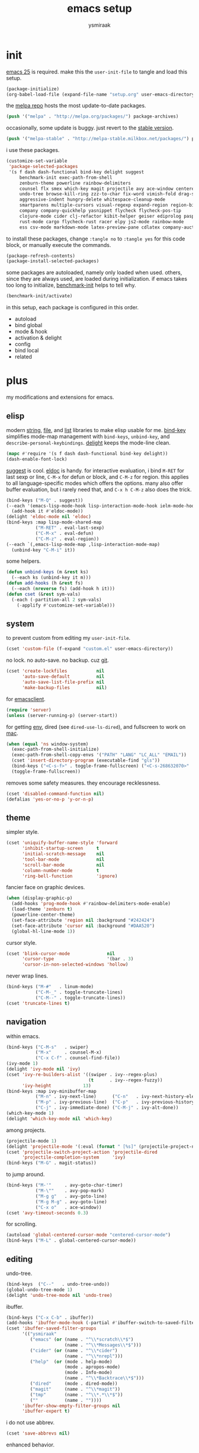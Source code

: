 #+TITLE: emacs setup
#+AUTHOR: ysmiraak
* init
[[https://www.gnu.org/software/emacs/][emacs 25]] is required.
make this the =user-init-file= to tangle and load this setup.
#+BEGIN_SRC emacs-lisp :tangle no
  (package-initialize)
  (org-babel-load-file (expand-file-name "setup.org" user-emacs-directory))
#+END_SRC
the [[https://melpa.org/#/][melpa repo]] hosts the most update-to-date packages.
#+BEGIN_SRC emacs-lisp
  (push '("melpa" . "http://melpa.org/packages/") package-archives)
#+END_SRC
occasionally, some update is buggy. just revert to the [[https://stable.melpa.org/#/][stable version]].
#+BEGIN_SRC emacs-lisp :tangle no
  (push '("melpa-stable" . "http://melpa-stable.milkbox.net/packages/") package-archives)
#+END_SRC
i use these packages.
#+BEGIN_SRC emacs-lisp
  (customize-set-variable
   'package-selected-packages
   '(s f dash dash-functional bind-key delight suggest
       benchmark-init exec-path-from-shell
       zenburn-theme powerline rainbow-delimiters
       counsel flx smex which-key magit projectile avy ace-window centered-cursor-mode
       undo-tree browse-kill-ring zzz-to-char fix-word vimish-fold drag-stuff
       aggressive-indent hungry-delete whitespace-cleanup-mode
       smartparens multiple-cursors visual-regexp expand-region region-bindings-mode
       company company-quickhelp yasnippet flycheck flycheck-pos-tip
       clojure-mode cider clj-refactor kibit-helper geiser ediprolog pasp-mode haskell-mode idris-mode
       rust-mode cargo flycheck-rust racer elpy js2-mode rainbow-mode
       ess csv-mode markdown-mode latex-preview-pane cdlatex company-auctex))
#+END_SRC
to install these packages, change =:tangle no= to =:tangle yes= for this code block, or manually execute the commands.
#+BEGIN_SRC emacs-lisp :tangle no
  (package-refresh-contents)
  (package-install-selected-packages)
#+END_SRC
some packages are autoloaded, namely only loaded when used.
others, since they are always used, are loaded during initialization.
if emacs takes too long to initialize, [[https://github.com/dholm/benchmark-init-el][benchmark-init]] helps to tell why.
#+BEGIN_SRC emacs-lisp :tangle no
  (benchmark-init/activate)
#+END_SRC
in this setup, each package is configured in this order.
- autoload
- bind global
- mode & hook
- activation & delight
- config
- bind local
- related
* plus
my modifications and extensions for emacs.
** elisp
modern [[https://github.com/magnars/s.el][string]], [[https://github.com/rejeep/f.el][file]], and [[https://github.com/magnars/dash.el#installation][list]] libraries to make elisp usable for me.
[[https://github.com/jwiegley/use-package/blob/master/bind-key.el][bind-key]] simplifies mode-map management with =bind-keys=, =unbind-key=, and =describe-personal-keybindings=.
[[https://www.emacswiki.org/emacs/DelightedModes][delight]] keeps the mode-line clean.
#+BEGIN_SRC emacs-lisp
  (mapc #'require '(s f dash dash-functional bind-key delight))
  (dash-enable-font-lock)
#+END_SRC
[[https://github.com/Wilfred/suggest.el][suggest]] is cool. [[https://www.emacswiki.org/emacs/ElDoc][eldoc]] is handy.
for interactive evaluation, i bind =M-RET= for last sexp or line, =C-M-x= for defun or block, and =C-M-z= for region.
this applies to all language-specific modes which offers the options.
many also offer buffer evaluation, but i rarely need that, and =C-x h C-M-z= also does the trick.
#+BEGIN_SRC emacs-lisp
  (bind-keys ("M-Q" . suggest))
  (--each '(emacs-lisp-mode-hook lisp-interaction-mode-hook ielm-mode-hook)
    (add-hook it #'eldoc-mode))
  (delight 'eldoc-mode nil 'eldoc)
  (bind-keys :map lisp-mode-shared-map
             ("M-RET" . eval-last-sexp)
             ("C-M-x" . eval-defun)
             ("C-M-z" . eval-region))
  (--each `(,emacs-lisp-mode-map ,lisp-interaction-mode-map)
    (unbind-key "C-M-i" it))
#+END_SRC
some helpers.
#+BEGIN_SRC emacs-lisp
  (defun unbind-keys (m &rest ks)
    (--each ks (unbind-key it m)))
  (defun add-hooks (h &rest fs)
    (--each (nreverse fs) (add-hook h it)))
  (defun cset (&rest sym-vals)
    (-each (-partition-all 2 sym-vals)
      (-applify #'customize-set-variable)))
#+END_SRC
** system
to prevent custom from editing my =user-init-file=.
#+BEGIN_SRC emacs-lisp
  (cset 'custom-file (f-expand "custom.el" user-emacs-directory))
#+END_SRC
no lock. no auto-save. no backup. cuz [[https://git-scm.com/][git]].
#+BEGIN_SRC emacs-lisp
  (cset 'create-lockfiles           nil
        'auto-save-default          nil
        'auto-save-list-file-prefix nil
        'make-backup-files          nil)
#+END_SRC
for [[https://www.emacswiki.org/emacs/EmacsClient][emacsclient]].
#+BEGIN_SRC emacs-lisp
  (require 'server)
  (unless (server-running-p) (server-start))
#+END_SRC
for getting [[https://github.com/purcell/exec-path-from-shell][env]], dired (see =dired-use-ls-dired=), and fullscreen to work on [[https://www.emacswiki.org/emacs/MacOSTweaks][mac]].
#+BEGIN_SRC emacs-lisp
  (when (equal 'ns window-system)
    (exec-path-from-shell-initialize)
    (exec-path-from-shell-copy-envs '("PATH" "LANG" "LC_ALL" "EMAIL"))
    (cset 'insert-directory-program (executable-find "gls"))
    (bind-keys ("<C-s-f>" . toggle-frame-fullscreen) ("<C-s-268632070>" . toggle-frame-fullscreen))
    (toggle-frame-fullscreen))
#+END_SRC
removes some safety measures.
they encourage recklessness.
#+BEGIN_SRC emacs-lisp
  (cset 'disabled-command-function nil)
  (defalias 'yes-or-no-p 'y-or-n-p)
#+END_SRC
** theme
simpler style.
#+BEGIN_SRC emacs-lisp
  (cset 'uniquify-buffer-name-style 'forward
        'inhibit-startup-screen     t
        'initial-scratch-message    nil
        'tool-bar-mode              nil
        'scroll-bar-mode            nil
        'column-number-mode         t
        'ring-bell-function         'ignore)
#+END_SRC
fancier face on graphic devices.
#+BEGIN_SRC emacs-lisp
  (when (display-graphic-p)
    (add-hooks 'prog-mode-hook #'rainbow-delimiters-mode-enable)
    (load-theme 'zenburn t)
    (powerline-center-theme)
    (set-face-attribute 'region nil :background "#242424")
    (set-face-attribute 'cursor nil :background "#DAA520")
    (global-hl-line-mode 1))
#+END_SRC
cursor style.
#+BEGIN_SRC emacs-lisp
  (cset 'blink-cursor-mode              nil
        'cursor-type                    '(bar . 3)
        'cursor-in-non-selected-windows 'hollow)
#+END_SRC
never wrap lines.
#+BEGIN_SRC emacs-lisp
  (bind-keys ("M-#"   . linum-mode)
             ("C-M-_" . toggle-truncate-lines)
             ("C-M--" . toggle-truncate-lines))
  (cset 'truncate-lines t)
#+END_SRC
** navigation
within emacs.
#+BEGIN_SRC emacs-lisp
  (bind-keys ("C-M-s"   . swiper)
             ("M-x"     . counsel-M-x)
             ("C-x C-f" . counsel-find-file))
  (ivy-mode 1)
  (delight 'ivy-mode nil 'ivy)
  (cset 'ivy-re-builders-alist '((swiper . ivy--regex-plus)
                                 (t      . ivy--regex-fuzzy))
        'ivy-height            13)
  (bind-keys :map ivy-minibuffer-map
             ("M-n" . ivy-next-line)      ("C-n"   . ivy-next-history-element)
             ("M-p" . ivy-previous-line)  ("C-p"   . ivy-previous-history-element)
             ("C-j" . ivy-immediate-done) ("C-M-j" . ivy-alt-done))
  (which-key-mode 1)
  (delight 'which-key-mode nil 'which-key)
#+END_SRC
among projects.
#+BEGIN_SRC emacs-lisp
  (projectile-mode 1)
  (delight 'projectile-mode '(:eval (format " [%s]" (projectile-project-name))) 'projectile)
  (cset 'projectile-switch-project-action 'projectile-dired
        'projectile-completion-system     'ivy)
  (bind-keys ("M-G" . magit-status))
#+END_SRC
to jump around.
#+BEGIN_SRC emacs-lisp
  (bind-keys ("M-'"     . avy-goto-char-timer)
             ("M-\""    . avy-pop-mark)
             ("M-g g"   . avy-goto-line)
             ("M-g M-g" . avy-goto-line)
             ("C-x o"   . ace-window))
  (cset 'avy-timeout-seconds 0.3)
#+END_SRC
for scrolling.
#+BEGIN_SRC emacs-lisp
  (autoload 'global-centered-cursor-mode "centered-cursor-mode")
  (bind-keys ("M-L" . global-centered-cursor-mode))
#+END_SRC
** editing
undo-tree.
#+BEGIN_SRC emacs-lisp
  (bind-keys  ("C--"   . undo-tree-undo))
  (global-undo-tree-mode 1)
  (delight 'undo-tree-mode nil 'undo-tree)
#+END_SRC
ibuffer.
#+BEGIN_SRC emacs-lisp
  (bind-keys ("C-x C-b" . ibuffer))
  (add-hooks 'ibuffer-mode-hook (-partial #'ibuffer-switch-to-saved-filter-groups "ysmiraak"))
  (cset 'ibuffer-saved-filter-groups
        '(("ysmiraak"
           ("emacs" (or (name . "^\\*scratch\\*$")
                        (name . "^\\*Messages\\*$")))
           ("cider" (or (name . "^\\*cider")
                        (name . "^\\*nrepl")))
           ("help"  (or (mode . help-mode)
                        (mode . apropos-mode)
                        (mode . Info-mode)
                        (name . "^\\*Backtrace\\*$")))
           ("dired"     (mode . dired-mode))
           ("magit"     (name . "^\\*magit"))
           ("tmp"       (name . "^\\*.*\\*$"))
           (""          (name . ""))))
        'ibuffer-show-empty-filter-groups nil
        'ibuffer-expert t)
#+END_SRC
i do not use abbrev.
#+BEGIN_SRC emacs-lisp
  (cset 'save-abbrevs nil)
#+END_SRC
enhanced behavior.
#+BEGIN_SRC emacs-lisp
  (bind-keys ("C-M-y" . browse-kill-ring)
             ("M-z" . zzz-to-char)
             ("M-u" . fix-word-upcase)
             ("M-l" . fix-word-downcase)
             ("M-c" . fix-word-capitalize))
  (cset 'indent-tabs-mode nil)
#+END_SRC
extra convenience.
#+BEGIN_SRC emacs-lisp
  (bind-keys ("M-F" . vimish-fold-toggle)
             ("M-J" . vimish-fold-avy)
             ("M-K" . vimish-fold-delete)
             ("<M-left>"  . drag-stuff-left)
             ("<M-right>" . drag-stuff-right)
             ("<M-down>"  . drag-stuff-down)
             ("<M-up>"    . drag-stuff-up)
             ("M-D" . global-hungry-delete-mode)
             ("M-I" . global-aggressive-indent-mode)
             ("C-j" . newline-and-indent))
  (global-hungry-delete-mode 1)
  (delight 'hungry-delete-mode " d" 'hungry-delete)
  (global-aggressive-indent-mode 1)
  (delight 'aggressive-indent-mode " i" 'aggressive-indent)
  (global-whitespace-cleanup-mode 1)
  (delight 'whitespace-cleanup-mode nil 'whitespace-cleanup-mode)
#+END_SRC
structured editing.
#+BEGIN_SRC emacs-lisp
  (require 'smartparens-config)
  (smartparens-global-mode 1)
  (delight 'smartparens-mode nil 'smartparens)
  (bind-keys :map smartparens-mode-map
             ("C-M-@"   . sp-select-previous-thing-exchange)
             ("C-M-["   . sp-extract-before-sexp)
             ("C-M-]"   . sp-dedent-adjust-sexp)
             ("C-M-a"   . sp-beginning-of-sexp)
             ("C-M-b"   . sp-backward-sexp)
             ("C-M-d"   . sp-down-sexp)
             ("C-M-e"   . sp-end-of-sexp)
             ("C-M-f"   . sp-forward-sexp)
             ("C-M-h"   . sp-raise-sexp)
             ("C-M-j"   . sp-splice-sexp)
             ("C-M-k"   . sp-kill-sexp)
             ("C-M-n"   . sp-add-to-next-sexp)
             ("C-M-o"   . sp-split-sexp)
             ("C-M-p"   . sp-indent-adjust-sexp)
             ("C-M-q"   . sp-rewrap-sexp)
             ("C-M-t"   . sp-transpose-sexp)
             ("C-M-u"   . sp-backward-up-sexp)
             ("C-M-w"   . sp-copy-sexp)
             ("C-d"     . sp-delete-char)
             ("C-k"     . sp-kill-hybrid-sexp)
             ("C-x C-t" . sp-transpose-hybrid-sexp)
             ("DEL"     . sp-backward-delete-char)
             ("M-("     . sp-splice-sexp-killing-backward)
             ("M-)"     . sp-splice-sexp-killing-forward)
             ("M-*"     . sp-convolute-sexp)
             ("M-+"     . sp-join-sexp)
             ("M-@"     . sp-select-next-thing)
             ("M-DEL"   . sp-backward-kill-word)
             ("M-["     . sp-absorb-sexp)
             ("M-]"     . sp-forward-slurp-sexp)
             ("M-d"     . sp-kill-word)
             ("M-n"     . sp-next-sexp)
             ("M-p"     . sp-previous-sexp))
  (show-smartparens-global-mode 1)
  (set-face-attribute 'sp-show-pair-match-face    nil :background "#181818" :foreground "#A41210" :weight 'bold)
  (set-face-attribute 'sp-show-pair-mismatch-face nil :background "#161616" :foreground "#003B6F" :weight 'black)
#+END_SRC
batched editing.
#+BEGIN_SRC emacs-lisp
  (bind-keys ("M-M"   . mc/mark-more-like-this-extended))
  (when (display-graphic-p)
    (with-eval-after-load 'multiple-cursors
      (set-face-attribute 'mc/cursor-bar-face nil :background "#DAA520" :foreground "#242424")))
  (bind-keys ("C-M-%" . vr/query-replace))
#+END_SRC
region editing.
#+BEGIN_SRC emacs-lisp
  (bind-keys ("M-h" . er/expand-region))
  (require 'region-bindings-mode)
  (region-bindings-mode-enable)
  (bind-keys :map region-bindings-mode-map
             ("$" . flyspell-region)
             (";" . comment-or-uncomment-region)
             ("b" . comment-box)
             ("d" . delete-region)
             ("f" . vimish-fold)
             ("g" . keyboard-quit)
             ("i" . indent-region)
             ("k" . kill-region)
             ("l" . downcase-region)
             ("m" . mc/mark-all-in-region) ("M" . vr/mc-mark)
             ("n" . mc/edit-lines)
             ("r" . replace-string)        ("R" . vr/replace)
             ("u" . upcase-region)
             ("w" . kill-ring-save))
#+END_SRC
auto-completion.
#+BEGIN_SRC emacs-lisp
  (bind-keys ("M-/" . hippie-expand))
  (with-eval-after-load 'hippie-exp
    (cset 'hippie-expand-try-functions-list
          '(try-complete-file-name-partially
            try-complete-file-name
            try-expand-dabbrev
            try-expand-dabbrev-visible
            try-expand-dabbrev-all-buffers
            try-expand-dabbrev-from-kill
            try-expand-whole-kill
            try-complete-lisp-symbol-partially
            try-complete-lisp-symbol)))
  (bind-keys ("C-M-i" . company-complete))
  (global-company-mode 1)
  (company-quickhelp-mode 1)
  (delight 'company-mode nil 'company)
  (cset 'company-idle-delay                0.2
        'company-minimum-prefix-length     2
        'company-tooltip-align-annotations t
        'company-selection-wrap-around     t
        'company-quickhelp-delay           nil)
  (unbind-keys company-active-map "TAB" "<tab>")
  (bind-keys :map company-active-map ("M-h" . company-quickhelp-manual-begin))
#+END_SRC
snippet.
#+BEGIN_SRC emacs-lisp
  (yas-global-mode 1)
  (delight 'yas-minor-mode nil 'yasnippet)
#+END_SRC
spell check.
#+BEGIN_SRC emacs-lisp
  (bind-keys ("M-$" . flyspell-mode))
  (with-eval-after-load 'flyspell
    (delight 'flyspell-mode " $" 'flyspell)
    (unbind-keys flyspell-mode-map "C-M-i")
    (bind-keys :map flyspell-mode-map ("C-;" . flyspell-correct-word-before-point))
    (cset 'ispell-program-name "aspell"))
#+END_SRC
error check.
#+BEGIN_SRC emacs-lisp
  (with-eval-after-load 'flycheck
    (flycheck-pos-tip-mode))
#+END_SRC
* lang
#+BEGIN_SRC emacs-lisp
  (add-hooks 'eval-expression-minibuffer-setup-hook
             #'eldoc-mode
             #'smartparens-mode)
#+END_SRC
** clojure
#+BEGIN_SRC emacs-lisp
  (bind-keys ("M-S" . cider-scratch))
  (add-hooks 'clojure-mode-hook    #'eldoc-mode #'clj-refactor-mode)
  (add-hooks 'cider-repl-mode-hook #'eldoc-mode #'clj-refactor-mode)
  (with-eval-after-load 'cider
    (cset 'cider-font-lock-dynamically         t
          'cider-prefer-local-resources        t
          'cider-repl-use-pretty-printing      t
          'cider-doc-xref-regexp               "\\[\\[\\(.*?\\)\\]\\]"
          'cider-repl-history-file             (f-expand "cider-history" user-emacs-directory))
    (bind-keys :map cider-mode-map
               ("M-RET" . cider-eval-last-sexp)
               ("C-M-x" . cider-eval-defun-at-point)
               ("C-M-z" . cider-eval-region)))
  (with-eval-after-load 'clj-refactor
    (cljr-add-keybindings-with-prefix "M-R")
    (cset 'cljr-suppress-middleware-warnings t))
#+END_SRC
** scheme
#+BEGIN_SRC emacs-lisp
  (add-hooks 'geiser-mode-hook #'flycheck-mode)
  (with-eval-after-load 'geiser
    (cset 'geiser-active-implementations '(chez))
    (bind-keys :map scheme-mode-map
               ("M-RET" . geiser-eval-last-sexp)
               ("C-M-x" . geiser-eval-definition)
               ("C-M-z" . geiser-eval-region)))
#+END_SRC
** prolog
#+BEGIN_SRC emacs-lisp
  (push '("\\.pl$" . prolog-mode) auto-mode-alist)
  (with-eval-after-load 'prolog
    (bind-keys :map prolog-mode-map ("M-RET" . ediprolog-dwim)))
#+END_SRC
** haskell
#+BEGIN_SRC emacs-lisp
  (add-hooks 'haskell-mode-hook #'interactive-haskell-mode (-partial #'aggressive-indent-mode -1))
  (with-eval-after-load 'haskell-indentation
    (unbind-keys haskell-indentation-mode-map ";"))
#+END_SRC
** idris
#+BEGIN_SRC emacs-lisp
  (add-hooks 'idris-mode-hook #'eldoc-mode (-partial #'aggressive-indent-mode -1))
  (with-eval-after-load 'idris-mode
    (bind-keys :map idris-mode-map
               ("M-RET"   . idris-case-dwim)
               ("C-M-x"   . idris-add-clause)
               ("C-M-z"   . idris-proof-search)
               ("C-c C-q" . idris-quit)))
#+END_SRC
** rust
#+BEGIN_SRC emacs-lisp
  (add-hooks 'rust-mode-hook
             #'eldoc-mode
             #'flycheck-mode
             #'flycheck-rust-setup
             #'cargo-minor-mode
             #'racer-mode)
  (with-eval-after-load 'rust-mode
    (cset 'racer-rust-src-path
          (funcall (if (equal 'ns window-system)
                       #'exec-path-from-shell-getenv
                     #'getenv)
                   "RUST_SRC_PATH")))
#+END_SRC
** shell
#+BEGIN_SRC emacs-lisp
  (cset 'eshell-preoutput-filter-functions '(ansi-color-apply))
#+END_SRC
** python
#+BEGIN_SRC emacs-lisp
  (add-hooks 'python-mode-hook
             #'elpy-mode
             (-partial #'highlight-indentation-mode -1)
             (-partial #'aggressive-indent-mode -1))
  (with-eval-after-load 'python
    (bind-keys :map python-mode-map
               ("M-RET" . elpy-shell-send-statement-and-step)
               ("C-M-x" . python-shell-send-defun)
               ("C-M-z" . python-shell-send-region))
    (defun elpy-shell--flash-and-message-region (beg end) nil)
    (elpy-enable))
#+END_SRC
** javascript
#+BEGIN_SRC emacs-lisp
  (push '("\\.js\\'" . js2-mode) auto-mode-alist)
  (add-hooks 'js2-mode-hook  #'flycheck-mode)
  (add-hooks 'css-mode-hook  #'flycheck-mode)
  (add-hooks 'html-mode-hook #'flycheck-mode)
#+END_SRC
** r
#+BEGIN_SRC emacs-lisp
  (with-eval-after-load 'ess
    (bind-keys :map ess-mode-map
               ("M-RET" . ess-eval-line)
               ("C-M-x" . ess-eval-function-or-paragraph)
               ("C-M-z" . ess-eval-region)))
#+END_SRC
** markdown
#+BEGIN_SRC emacs-lisp
  (push '("README\\.md\\'" . gfm-mode)      auto-mode-alist)
  (push '("\\.[Rr]md\\'"   . markdown-mode) auto-mode-alist)
  (add-hooks 'markdown-mode-hook #'flyspell-mode #'flycheck-mode)
  (with-eval-after-load 'markdown-mode
    (cset 'markdown-enable-math t))
#+END_SRC
** tex
#+BEGIN_SRC emacs-lisp
  (add-hooks 'LaTeX-mode-hook
             #'flyspell-mode
             #'flycheck-mode
             #'LaTeX-math-mode
             #'latex-preview-pane-enable
             #'turn-on-cdlatex
             #'turn-on-reftex
             (-partial #'set 'TeX-command-default "xelatexmk"))
  (with-eval-after-load 'tex
    (push '("xelatexmk"
            "latexmk -pdf -pdflatex=\"xelatex -interaction=nonstopmode -shell-escape -synctex=1\" %s"
            TeX-run-TeX nil t :help "run xelatexmk on file")
          TeX-command-list)
    ;; Skim -> Preferences -> Sync; CMD + shift + click in the pdf file for jumping to source
    (push '("skim" "/Applications/Skim.app/Contents/SharedSupport/displayline -b %n %o %b")
          TeX-view-program-list)
    (push '(output-pdf "skim") TeX-view-program-selection)
    (cset 'TeX-engine              'xetex
          'TeX-auto-save           t
          'TeX-parse-self          t
          'reftex-plug-into-AUCTeX t)
    (with-eval-after-load 'company
      (company-auctex-init)))
  (with-eval-after-load 'cdlatex
    (unbind-keys cdlatex-mode-map "<" "(" "[" "{"))
#+END_SRC
** org
#+BEGIN_SRC emacs-lisp
  (bind-keys ("M-A" . org-agenda))
  (add-hooks 'org-mode-hook #'turn-on-org-cdlatex)
  (with-eval-after-load 'org
    (cset 'org-directory (f-expand "org" user-emacs-directory))
    (cset 'org-agenda-files `(,(f-expand "agenda.org" org-directory))
          'org-adapt-indentation                  nil
          'org-log-done                           'time
          'org-latex-create-formula-image-program 'imagemagick
          'org-latex-listings                     'minted
          'org-src-fontify-natively               t
          'org-latex-default-packages-alist
          '(("" "fontspec" t)
            ("" "graphicx" t)
            ("" "longtable" nil)
            ("" "float" nil)
            ("" "wrapfig" nil)
            ("" "rotating" nil)
            ("normalem" "ulem" t)
            ("" "amsmath" t)
            ("" "hyperref" nil)))
    (unbind-keys org-mode-map "C-M-i" "M-h"))
#+END_SRC
* summary
- dead on terminal: []
- forced translate: [target]
- override default: +old+ ~new~
|         | C-                     |               | M-                                |                                | C-M-                        |                           |
|---------+------------------------+---------------+-----------------------------------+--------------------------------+-----------------------------+---------------------------|
| DEL     | [DEL]                  |               | ~sp-backward-kill-word~           | +backward-kill-word+           | [C-M-h]                     |                           |
| TAB     | [TAB]                  |               | [C-M-i]                           |                                | [C-M-i]                     |                           |
| RET     | [RET]                  |               | ~eval-last-sexp~                  |                                | [M-RET]                     |                           |
| SPC     | [C-@]                  |               | just-one-space                    |                                | [M-SPC]                     |                           |
| <up>    | <up>                   |               | ~drag-stuff-up~                   |                                | [ESC <up>]                  |                           |
| <left>  | ~[]~                   | +left-word+   | ~drag-stuff-left~                 | +backward-word+                | [ESC <left>]                |                           |
| <down>  | <down>                 |               | ~drag-stuff-down~                 |                                | [ESC <down>]                |                           |
| <right> | ~[]~                   | +right-word+  | ~drag-stuff-right~                | +forward-word+                 | [ESC <right>]               |                           |
|---------+------------------------+---------------+-----------------------------------+--------------------------------+-----------------------------+---------------------------|
| 1       | []                     |               | digit-argument 1                  |                                | [M-1]                       |                           |
| 2       | []                     |               | digit-argument 2                  |                                | [M-2]                       |                           |
| 3       | []                     |               | digit-argument 3                  |                                | [M-3]                       |                           |
| 4       | []                     |               | digit-argument 4                  |                                | [M-4]                       |                           |
| 5       | []                     |               | digit-argument 5                  |                                | [M-5]                       |                           |
| 6       | []                     |               | digit-argument 6                  |                                | [M-6]                       |                           |
| 7       | []                     |               | digit-argument 7                  |                                | [M-7]                       |                           |
| 8       | []                     |               | digit-argument 8                  |                                | [M-8]                       |                           |
| 9       | []                     |               | digit-argument 9                  |                                | [M-9]                       |                           |
| 0       | []                     |               | digit-argument 0                  |                                | [M-0]                       |                           |
|---------+------------------------+---------------+-----------------------------------+--------------------------------+-----------------------------+---------------------------|
| !       | []                     |               | shell-command                     |                                |                             |                           |
| @       | set-mark-command       |               | sp-select-next-thing              | +mark-word+                    | sp-select-previous-thing-ex | +mark-sexp+               |
| #       | []                     |               | ~linum-mode~                      |                                |                             |                           |
| $       | []                     |               | ~flyspell-mode~                   | +ispell-word+                  |                             |                           |
| %       | []                     |               | query-replace                     |                                | ~vr/query-replace~          | +query-replace-regexp+    |
| ^       |                        |               | delete-indentation                |                                |                             |                           |
| &       | []                     |               | async-shell-command               |                                |                             |                           |
| *       | []                     |               | ~sp-raise-sexp~                   |                                |                             |                           |
| (       | []                     |               | ~sp-splice-sexp-killing-backward~ | +insert-parentheses+           |                             |                           |
| )       | []                     |               | ~sp-splice-sexp-killing-forward~  | +move-past-close-and-reindent+ |                             |                           |
|---------+------------------------+---------------+-----------------------------------+--------------------------------+-----------------------------+---------------------------|
| -       | [C-_]                  |               | negative-argument                 |                                | [C-M-_]                     |                           |
| =       | []                     |               | count-words-region                |                                | [M-=]                       |                           |
| [       | [ESC-]                 |               | ~sp-absorb-sexp~                  |                                | ~sp-forward-slurp-sexp~     |                           |
| ]       | abort-recursive-edit   |               | ~sp-extract-before-sexp~          |                                | ~sp-dedent-adjust-sexp~     |                           |
| ;       | []                     |               | comment-dwim                      |                                | [M-;]                       |                           |
| '       | []                     |               | ~avy-goto-char-2~                 | +abbrev-prefix-mark+           | [M-']                       |                           |
| \       | toggle-input-method    |               | delete-horizontal-space           |                                | indent-region               |                           |
| `       | []                     |               | tmm-menubar                       |                                | [M-`]                       |                           |
| ,       | []                     |               | xref-pop-marker-stack             |                                | [M-,]                       |                           |
| .       | []                     |               | xref-find-definitions             |                                | [M-.]                       |                           |
| /       | []                     |               | ~hippie-expand~                   | +dabbrev-expand+               | [M-/]                       |                           |
|---------+------------------------+---------------+-----------------------------------+--------------------------------+-----------------------------+---------------------------|
| _       | ~undo-tree-undo~       | +undo+        | ~undo-tree-redo~                  |                                | ~toggle-truncate-lines~     | +negative-argument+       |
| +       | []                     |               | ~sp-join-sexp~                    |                                |                             |                           |
| {       | [C-[]                  |               | backward-paragraph                |                                |                             |                           |
| }       | [C-]]                  |               | forward-paragraph                 |                                |                             |                           |
| :       | []                     |               | eval-expression                   |                                |                             |                           |
| "       | []                     |               | ~avy-pop-mark~                    |                                |                             |                           |
| \mid    | [C-\]                  |               | shell-command-on-region           |                                |                             |                           |
| ~       | []                     |               | not-modified                      |                                |                             |                           |
| <       | []                     |               | beginning-of-buffer               |                                |                             |                           |
| >       | []                     |               | end-of-buffer                     |                                |                             |                           |
| ?       | []                     |               | xref-find-references              |                                |                             |                           |
|---------+------------------------+---------------+-----------------------------------+--------------------------------+-----------------------------+---------------------------|
| a       | move-beginning-of-line |               | backward-sentence                 |                                | ~sp-beginning-of-sexp~      | +beginning-of-defun+      |
| b       | backward-char          |               | backward-word                     |                                | ~sp-backward-sexp~          | +backward-sexp+           |
| c       | [C-c-]                 |               | ~fix-word-capitalize~             | +capitalize-word+              | exit-recursive-edit         |                           |
| d       | ~sp-delete-char~       | +delete-char+ | ~sp-kill-word~                    | +kill-word+                    | ~sp-down-sexp~              | +down-list+               |
| e       | move-end-of-line       |               | forward-sentence                  |                                | ~sp-end-of-sexp~            | +end-of-defun+            |
| f       | forward-char           |               | forward-word                      |                                | ~sp-forward-sexp~           | +forward-sexp+            |
| g       | keyboard-quit          |               | [M-g-]                            |                                | []                          |                           |
| h       | [C-h-]                 |               | ~er/expand-region~                | +mark-paragraph+               | ~sp-raise-sexp~             | +mark-defun+              |
| i       | [TAB]                  |               | tab-to-tab-stop                   |                                | ~company-complete~          | +completion-at-point+     |
| j       | newline-and-indent     |               | indent-new-comment-line           |                                | ~sp-splice-sexp~            | +indent-new-comment-line+ |
| k       | ~sp-kill-hybrid-sexp~  | +kill-line+   | kill-sentence                     |                                | ~sp-kill-sexp~              | +kill-sexp+               |
| l       | recenter-top-bottom    |               | ~fix-word-downcase~               | +downcase-word+                | reposition-window           |                           |
| m       | [RET]                  |               | back-to-indentation               |                                | [M-RET]                     |                           |
| n       | next-line              |               | ~sp-next-sexp~                    |                                | ~sp-add-to-next-sexp~       | +forward-list+            |
| o       | open-line              |               | [M-o-]                            |                                | ~sp-split-sexp~             | +split-line+              |
| p       | previous-line          |               | ~sp-previous-sexp~                |                                | ~sp-indent-adjust-sexp~     | +backward-list+           |
| q       | quoted-insert          |               | fill-paragraph                    |                                | ~sp-rewrap-sexp~            | +indent-pp-sexp+          |
| r       | isearch-backward       |               | move-to-window-line-top-bottom    |                                | isearch-backward-regexp     |                           |
| s       | isearch-forward        |               | [M-s-]                            |                                | ~swiper~                    | +isearch-forward-regexp+  |
| t       | transpose-chars        |               | transpose-words                   |                                | ~sp-transpose-sexp~         | +transpose-sexps+         |
| u       | universal-argument     |               | ~fix-word-upcase~                 | +upcase-word+                  | ~sp-backward-up-sexp~       | +backward-up-list+        |
| v       | scroll-up-command      |               | scroll-down-command               |                                | scroll-other-window         |                           |
| w       | kill-region            |               | kill-ring-save                    |                                | ~sp-copy-sexp~              | +append-next-kill+        |
| x       | [C-x-]                 |               | ~counsel-M-x~                     | +execute-extended-command+     | eval-defun                  |                           |
| y       | yank                   |               | yank-pop                          |                                | ~browse-kill-ring~          |                           |
| z       | suspend-frame          |               | ~zzz-to-char~                     | +zap-to-char+                  | eval-region                 |                           |
on text terminals, shift does not work with ctrl.
|   | M-                                |
|---+-----------------------------------|
| A | ~org-agenda~                      |
| B |                                   |
| C |                                   |
| D | ~global-hungry-delete-mode~       |
| E |                                   |
| F | ~vimish-fold-toggle~              |
| G | ~magit-status~                    |
| H |                                   |
| I | ~global-aggressive-indent-mode~   |
| J | ~vimish-fold-avy~                 |
| K | ~vimish-fold-delete~              |
| L | ~global-centered-cursor-mode~     |
| M | ~mc/mark-more-like-this-extended~ |
| N |                                   |
| O |                                   |
| P |                                   |
| Q | ~suggest~                         |
| R | ~cljr~                            |
| S | ~cider-scratch~                   |
| T |                                   |
| U |                                   |
| V |                                   |
| W |                                   |
| X |                                   |
| Y |                                   |
| Z |                                   |
others, incomplete.
| C-h i     | info                       |                                 |
| C-h r     | info-emacs-manual          |                                 |
| C-x C-b   | ~ibuffer~                  | +list-buffers+                  |
| C-x C-SPC | pop-global-mark            |                                 |
| C-x C-t   | ~sp-transpose-hybrid-sexp~ | +transpose-lines+               |
| C-x f     | set-fill-column            |                                 |
| C-x o     | ~ace-window~               | +other-window+                  |
| C-x u     | ~undo-tree-visualize~      |                                 |
| C-x z     | repeat                     |                                 |
| DEL       | ~sp-backward-delete-char~  | +backward-delete-char-untabify+ |
| M-g g     | ~avy-goto-line~            | +goto-line+                     |
